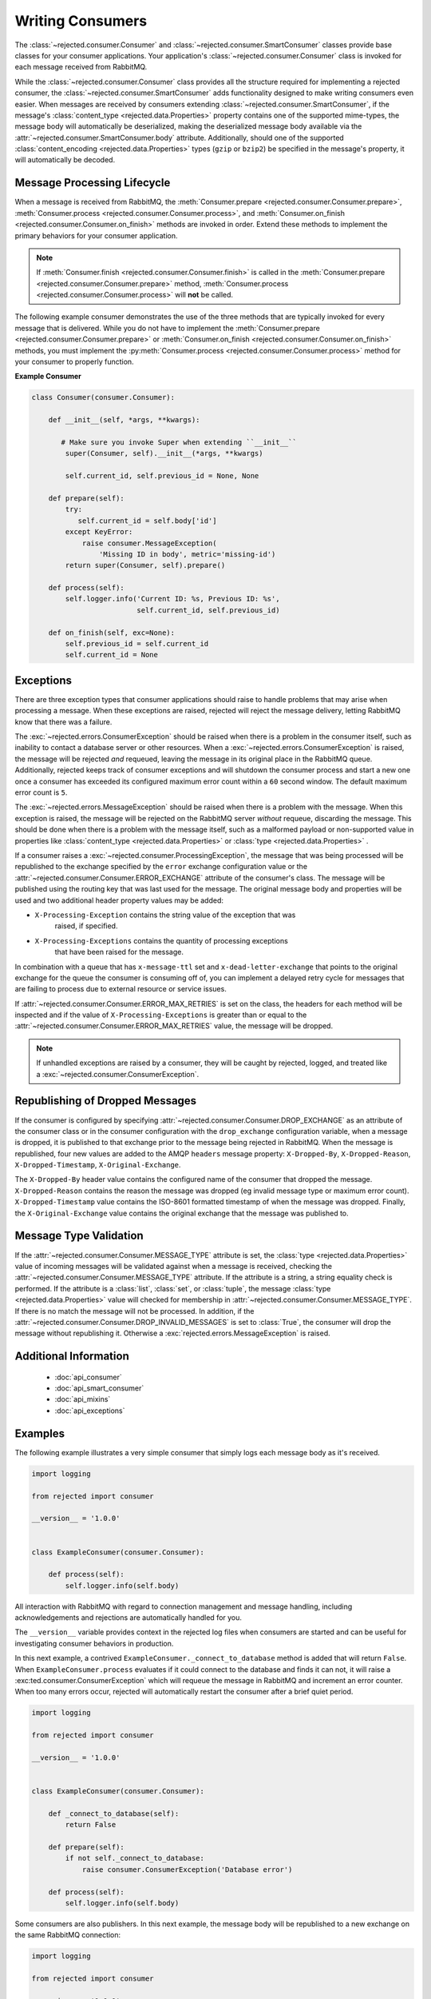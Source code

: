 .. _consumers_intro:

Writing Consumers
=================
The :class:`~rejected.consumer.Consumer` and :class:`~rejected.consumer.SmartConsumer`
classes provide base classes for your consumer applications. Your application's
:class:`~rejected.consumer.Consumer` class is invoked for each message received
from RabbitMQ.

While the :class:`~rejected.consumer.Consumer` class provides all the structure
required for implementing a rejected consumer, the
:class:`~rejected.consumer.SmartConsumer` adds functionality designed to make
writing consumers even easier. When messages are received by consumers extending
:class:`~rejected.consumer.SmartConsumer`, if the message's
:class:`content_type <rejected.data.Properties>` property contains one of the
supported mime-types, the message body will automatically be deserialized,
making the deserialized message body available via the
:attr:`~rejected.consumer.SmartConsumer.body`  attribute. Additionally, should one of
the supported :class:`content_encoding <rejected.data.Properties>` types
(``gzip`` or ``bzip2``) be specified in the message's property, it will
automatically be decoded.

Message Processing Lifecycle
----------------------------
When a message is received from RabbitMQ, the
:meth:`Consumer.prepare <rejected.consumer.Consumer.prepare>`,
:meth:`Consumer.process <rejected.consumer.Consumer.process>`, and
:meth:`Consumer.on_finish <rejected.consumer.Consumer.on_finish>` methods are
invoked in order. Extend these methods to implement the primary behaviors for
your consumer application.

.. note:: If :meth:`Consumer.finish <rejected.consumer.Consumer.finish>` is
   called in the :meth:`Consumer.prepare <rejected.consumer.Consumer.prepare>`
   method, :meth:`Consumer.process <rejected.consumer.Consumer.process>`
   will **not** be called.

The following example consumer demonstrates the use of the three methods that
are typically invoked for every message that is delivered. While you do not
have to implement the :meth:`Consumer.prepare <rejected.consumer.Consumer.prepare>`
or :meth:`Consumer.on_finish <rejected.consumer.Consumer.on_finish>` methods, you
must implement the :py:meth:`Consumer.process <rejected.consumer.Consumer.process>`
method for your consumer to properly function.

**Example Consumer**

.. code-block:: python

   class Consumer(consumer.Consumer):

       def __init__(self, *args, **kwargs):

          # Make sure you invoke Super when extending ``__init__``
           super(Consumer, self).__init__(*args, **kwargs)

           self.current_id, self.previous_id = None, None

       def prepare(self):
           try:
              self.current_id = self.body['id']
           except KeyError:
               raise consumer.MessageException(
                   'Missing ID in body', metric='missing-id')
           return super(Consumer, self).prepare()

       def process(self):
           self.logger.info('Current ID: %s, Previous ID: %s',
                            self.current_id, self.previous_id)

       def on_finish(self, exc=None):
           self.previous_id = self.current_id
           self.current_id = None


Exceptions
----------
There are three exception types that consumer applications should raise to handle
problems that may arise when processing a message. When these exceptions are raised,
rejected will reject the message delivery, letting RabbitMQ know that there was
a failure.

The :exc:`~rejected.errors.ConsumerException` should be
raised when there is a problem in the consumer itself, such as inability to contact
a database server or other resources. When a :exc:`~rejected.errors.ConsumerException`
is raised, the message will be rejected *and* requeued, leaving the message in its
original place in the RabbitMQ queue. Additionally, rejected keeps track of
consumer exceptions and will shutdown the consumer process and start a new one
once a consumer has exceeded its configured maximum error count within a ``60``
second window. The default maximum error count is ``5``.

The :exc:`~rejected.errors.MessageException` should be raised when there is a
problem with the message. When this exception is raised, the message will be
rejected on the RabbitMQ server *without* requeue, discarding the message.
This should be done when there is a problem with the message itself, such as a
malformed payload or non-supported value in properties like
:class:`content_type <rejected.data.Properties>` or
:class:`type <rejected.data.Properties>` .

If a consumer raises a :exc:`~rejected.consumer.ProcessingException`, the
message that was being processed will be republished to the exchange
specified by the ``error`` exchange configuration value or the
:attr:`~rejected.consumer.Consumer.ERROR_EXCHANGE` attribute of the consumer's
class. The message will be published using the routing key that was last used
for the message. The original message body and properties will be used and two
additional header property values may be added:

- ``X-Processing-Exception`` contains the string value of the exception that was
   raised, if specified.
- ``X-Processing-Exceptions`` contains the quantity of processing exceptions
   that have been raised for the message.

In combination with a queue that has ``x-message-ttl`` set
and ``x-dead-letter-exchange`` that points to the original exchange for the
queue the consumer is consuming off of, you can implement a delayed retry
cycle for messages that are failing to process due to external resource or
service issues.

If :attr:`~rejected.consumer.Consumer.ERROR_MAX_RETRIES` is set on the class,
the headers for each method will be inspected and if the value of
``X-Processing-Exceptions`` is greater than or equal to the
:attr:`~rejected.consumer.Consumer.ERROR_MAX_RETRIES` value, the message will
be dropped.

.. note:: If unhandled exceptions are raised by a consumer, they will be caught
      by rejected, logged, and treated like a
      :exc:`~rejected.consumer.ConsumerException`.


Republishing of Dropped Messages
--------------------------------
If the consumer is configured by specifying
:attr:`~rejected.consumer.Consumer.DROP_EXCHANGE` as an attribute of
the consumer class or in the consumer configuration with the ``drop_exchange``
configuration variable, when a message is dropped, it is published to that
exchange prior to the message being rejected in RabbitMQ. When the
message is republished, four new values are added to the AMQP ``headers``
message property: ``X-Dropped-By``, ``X-Dropped-Reason``, ``X-Dropped-Timestamp``,
``X-Original-Exchange``.

The ``X-Dropped-By`` header value contains the configured name of the
consumer that dropped the message. ``X-Dropped-Reason`` contains the
reason the message was dropped (eg invalid message type or maximum error
count). ``X-Dropped-Timestamp`` value contains the ISO-8601 formatted
timestamp of when the message was dropped. Finally, the
``X-Original-Exchange`` value contains the original exchange that the
message was published to.

Message Type Validation
-----------------------
If the :attr:`~rejected.consumer.Consumer.MESSAGE_TYPE` attribute is set,
the :class:`type <rejected.data.Properties>` value of incoming messages
will be validated against when a message is received, checking the
:attr:`~rejected.consumer.Consumer.MESSAGE_TYPE` attribute. If the attribute
is a string, a string equality check is performed. If the attribute is a
:class:`list`, :class:`set`, or :class:`tuple`, the message
:class:`type <rejected.data.Properties>` value will checked for membership in
:attr:`~rejected.consumer.Consumer.MESSAGE_TYPE`. If there is no match the
message will not be processed. In addition, if the
:attr:`~rejected.consumer.Consumer.DROP_INVALID_MESSAGES` is set to
:class:`True`, the consumer will drop the message without republishing it.
Otherwise a :exc:`rejected.errors.MessageException` is raised.

Additional Information
----------------------

 - :doc:`api_consumer`
 - :doc:`api_smart_consumer`
 - :doc:`api_mixins`
 - :doc:`api_exceptions`

Examples
--------
The following example illustrates a very simple consumer that simply logs each
message body as it's received.

.. code:: python

    import logging

    from rejected import consumer

    __version__ = '1.0.0'


    class ExampleConsumer(consumer.Consumer):

        def process(self):
            self.logger.info(self.body)

All interaction with RabbitMQ with regard to connection management and message
handling, including acknowledgements and rejections are automatically handled
for you.

The ``__version__`` variable provides context in the rejected log files when
consumers are started and can be useful for investigating consumer behaviors in
production.

In this next example, a contrived ``ExampleConsumer._connect_to_database`` method
is added that will return ``False``. When ``ExampleConsumer.process`` evaluates
if it could connect to the database and finds it can not, it will raise a
:exc:ted.consumer.ConsumerException` which will requeue the message
in RabbitMQ and increment an error counter. When too many errors occur, rejected
will automatically restart the consumer after a brief quiet period.

.. code:: python

    import logging

    from rejected import consumer

    __version__ = '1.0.0'


    class ExampleConsumer(consumer.Consumer):

        def _connect_to_database(self):
            return False

        def prepare(self):
            if not self._connect_to_database:
                raise consumer.ConsumerException('Database error')

        def process(self):
            self.logger.info(self.body)

Some consumers are also publishers. In this next example, the message body will
be republished to a new exchange on the same RabbitMQ connection:

.. code:: python

    import logging

    from rejected import consumer

    __version__ = '1.0.0'

    class ExampleConsumer(consumer.Consumer):

        def process(self):
            LOGGER.info(self.body)
            self.publish('new-exchange', 'routing-key', {}, self.body)

Be sure to check out :doc:`consumer class documentation <api_consumers>` for more
information.
